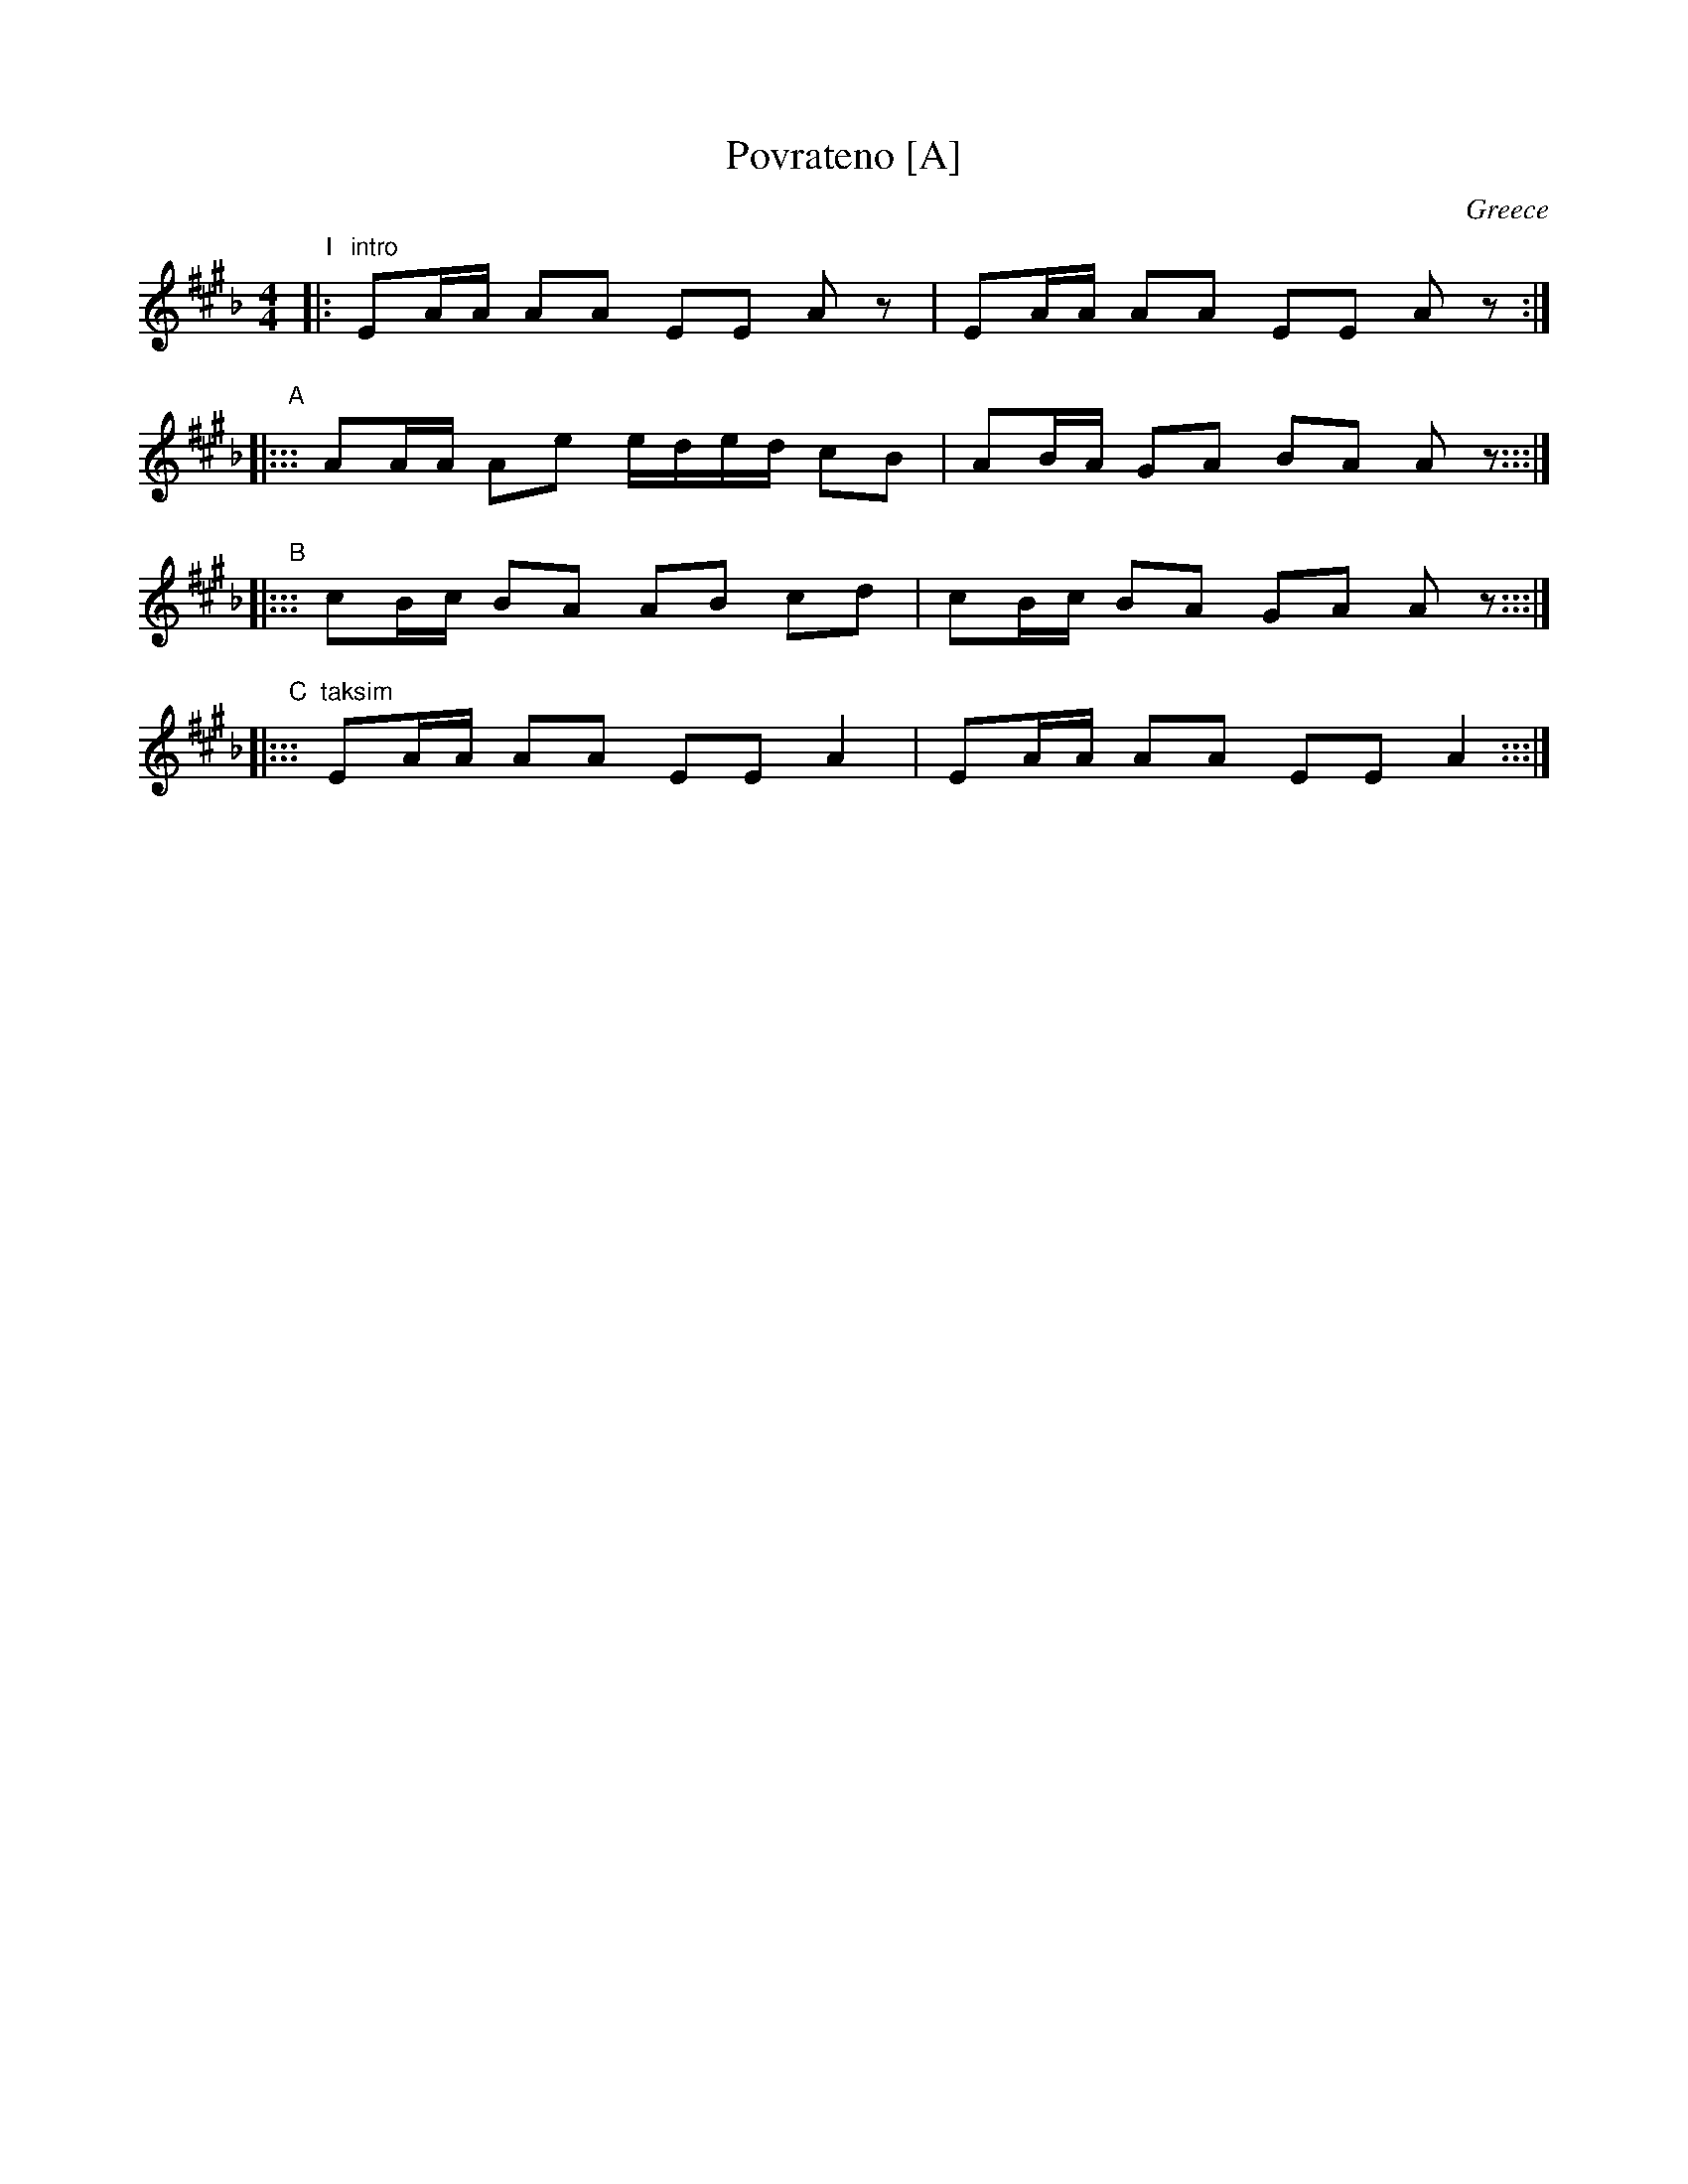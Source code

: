 X: 1
T: Povrateno [A]
O: Greece
S: Seymour Shlien
M: 4/4
L: 1/8
%Q: 1/4=84
K: A_B^c
"I"|: "intro"EA/A/ AA EE Az | EA/A/ AA EE Az :|
"A"|::: AA/A/ Ae e/d/e/d/ cB | AB/A/ GA BA Az :::|
"B"|::: cB/c/ BA AB cd | cB/c/ BA GA Az :::|
"C"|::: "taksim"EA/A/ AA EE A2 | EA/A/ AA EE A2 :::|
